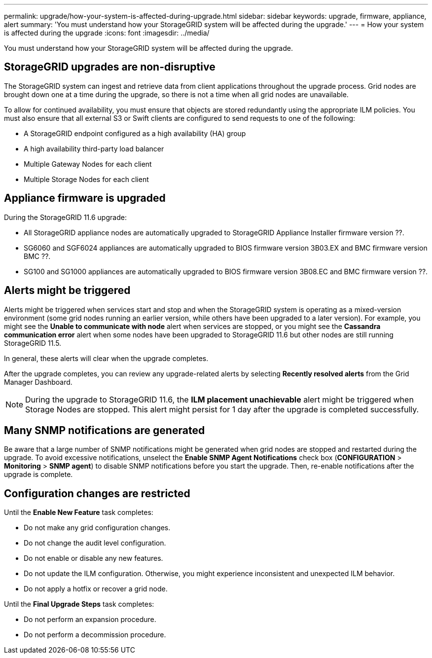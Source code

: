 ---
permalink: upgrade/how-your-system-is-affected-during-upgrade.html
sidebar: sidebar
keywords: upgrade, firmware, appliance, alert
summary: 'You must understand how your StorageGRID system will be affected during the upgrade.'
---
= How your system is affected during the upgrade
:icons: font
:imagesdir: ../media/

[.lead]
You must understand how your StorageGRID system will be affected during the upgrade.

== StorageGRID upgrades are non-disruptive

The StorageGRID system can ingest and retrieve data from client applications throughout the upgrade process. Grid nodes are brought down one at a time during the upgrade, so there is not a time when all grid nodes are unavailable.

To allow for continued availability, you must ensure that objects are stored redundantly using the appropriate ILM policies. You must also ensure that all external S3 or Swift clients are configured to send requests to one of the following:

* A StorageGRID endpoint configured as a high availability (HA) group
* A high availability third-party load balancer
* Multiple Gateway Nodes for each client
* Multiple Storage Nodes for each client

== Appliance firmware is upgraded

During the StorageGRID 11.6 upgrade:

* All StorageGRID appliance nodes are automatically upgraded to StorageGRID Appliance Installer firmware version ??.
* SG6060 and SGF6024 appliances are automatically upgraded to BIOS firmware version 3B03.EX and BMC firmware version BMC ??.
* SG100 and SG1000 appliances are automatically upgraded to BIOS firmware version 3B08.EC and BMC firmware version ??.

== Alerts might be triggered

Alerts might be triggered when services start and stop and when the StorageGRID system is operating as a mixed-version environment (some grid nodes running an earlier version, while others have been upgraded to a later version). For example, you might see the *Unable to communicate with node* alert when services are stopped, or you might see the *Cassandra communication error* alert when some nodes have been upgraded to StorageGRID 11.6 but other nodes are still running StorageGRID 11.5.

In general, these alerts will clear when the upgrade completes.

After the upgrade completes, you can review any upgrade-related alerts by selecting *Recently resolved alerts* from the Grid Manager Dashboard.

NOTE: During the upgrade to StorageGRID 11.6, the *ILM placement unachievable* alert might be triggered when Storage Nodes are stopped. This alert might persist for 1 day after the upgrade is completed successfully.

== Many SNMP notifications are generated

Be aware that a large number of SNMP notifications might be generated when grid nodes are stopped and restarted during the upgrade. To avoid excessive notifications, unselect the *Enable SNMP Agent Notifications* check box (*CONFIGURATION* > *Monitoring* > *SNMP agent*) to disable SNMP notifications before you start the upgrade. Then, re-enable notifications after the upgrade is complete.

== Configuration changes are restricted

Until the *Enable New Feature* task completes:

* Do not make any grid configuration changes.
* Do not change the audit level configuration.
* Do not enable or disable any new features.
* Do not update the ILM configuration. Otherwise, you might experience inconsistent and unexpected ILM behavior.
* Do not apply a hotfix or recover a grid node.

Until the *Final Upgrade Steps* task completes:

* Do not perform an expansion procedure.
* Do not perform a decommission procedure.

